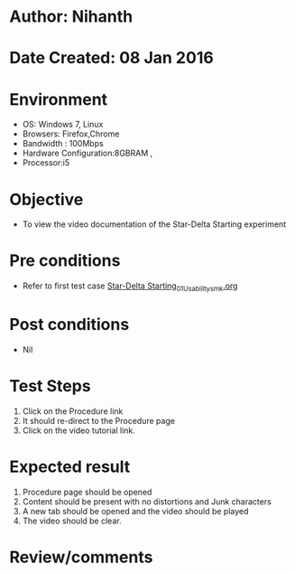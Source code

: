 * Author: Nihanth
* Date Created: 08 Jan 2016
* Environment
  - OS: Windows 7, Linux
  - Browsers: Firefox,Chrome
  - Bandwidth : 100Mbps
  - Hardware Configuration:8GBRAM , 
  - Processor:i5

* Objective
  - To view the video documentation of the Star-Delta Starting experiment

* Pre conditions
  - Refer to first test case [[https://github.com/Virtual-Labs/virtual-electrical-machine-iitg/blob/master/test-cases/integration_test-cases/Star-Delta Starting/Star-Delta Starting_01_Usability_smk.org][Star-Delta Starting_01_Usability_smk.org]]

* Post conditions
  - Nil
* Test Steps
  1. Click on the Procedure link 
  2. It should re-direct to the Procedure page
  3. Click on the video tutorial link.

* Expected result
  1. Procedure page should be opened
  2. Content should be present with no distortions and Junk characters
  3. A new tab should be opened and the video should be played
  4. The video should be clear.

* Review/comments


